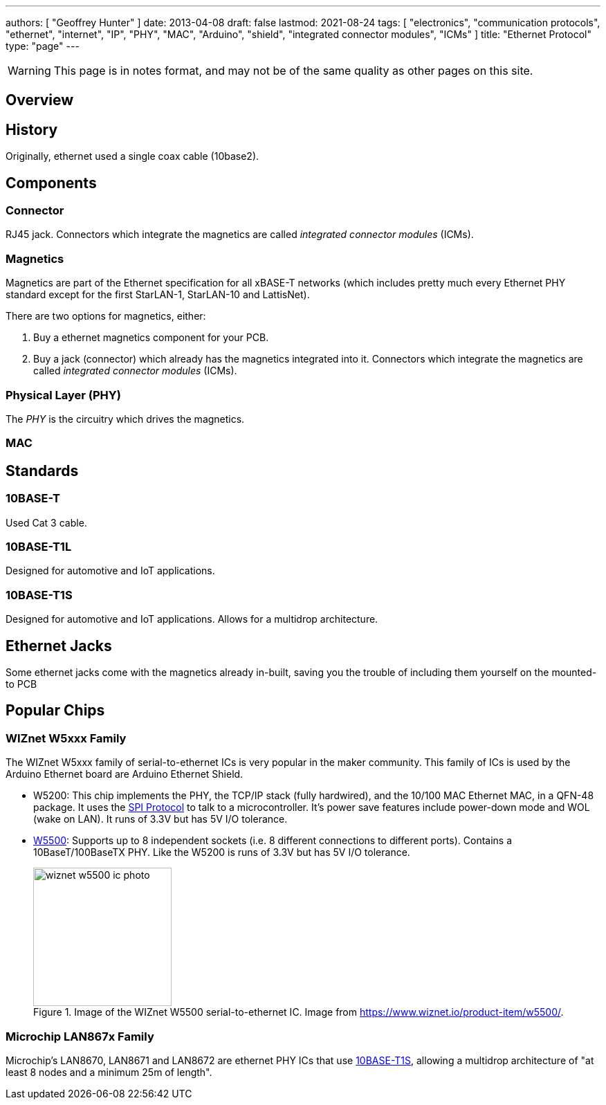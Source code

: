 ---
authors: [ "Geoffrey Hunter" ]
date: 2013-04-08
draft: false
lastmod: 2021-08-24
tags: [ "electronics", "communication protocols", "ethernet", "internet", "IP", "PHY", "MAC", "Arduino", "shield", "integrated connector modules", "ICMs" ]
title: "Ethernet Protocol"
type: "page"
---

WARNING: This page is in notes format, and may not be of the same quality as other pages on this site.

== Overview

== History

Originally, ethernet used a single coax cable (10base2).

== Components

=== Connector

RJ45 jack. Connectors which integrate the magnetics are called _integrated connector modules_ (ICMs).

=== Magnetics

Magnetics are part of the Ethernet specification for all xBASE-T networks (which includes pretty much every Ethernet PHY standard except for the first StarLAN-1, StarLAN-10 and LattisNet).

There are two options for magnetics, either:

. Buy a ethernet magnetics component for your PCB.
. Buy a jack (connector) which already has the magnetics integrated into it. Connectors which integrate the magnetics are called _integrated connector modules_ (ICMs).

=== Physical Layer (PHY)

The _PHY_ is the circuitry which drives the magnetics.

=== MAC

== Standards

=== 10BASE-T

Used Cat 3 cable.

=== 10BASE-T1L

Designed for automotive and IoT applications.

=== 10BASE-T1S

Designed for automotive and IoT applications. Allows for a multidrop architecture.

== Ethernet Jacks

Some ethernet jacks come with the magnetics already in-built, saving you the trouble of including them yourself on the mounted-to PCB

== Popular Chips

=== WIZnet W5xxx Family

The WIZnet W5xxx family of serial-to-ethernet ICs is very popular in the maker community. This family of ICs is used by the Arduino Ethernet board are Arduino Ethernet Shield.

* W5200: This chip implements the PHY, the TCP/IP stack (fully hardwired), and the 10/100 MAC Ethernet MAC, in a QFN-48 package. It uses the link:/electronics/communication-protocols/spi-communication-protocol/[SPI Protocol] to talk to a microcontroller. It's power save features include power-down mode and WOL (wake on LAN). It runs of 3.3V but has 5V I/O tolerance.

* link:https://www.wiznet.io/product-item/w5500/[W5500]: Supports up to 8 independent sockets (i.e. 8 different connections to different ports). Contains a 10BaseT/100BaseTX PHY. Like the W5200 is runs of 3.3V but has 5V I/O tolerance.
+
.Image of the WIZnet W5500 serial-to-ethernet IC. Image from https://www.wiznet.io/product-item/w5500/.
image::wiznet-w5500-ic-photo.jpg[width=200px]

=== Microchip LAN867x Family

Microchip's LAN8670, LAN8671 and LAN8672 are ethernet PHY ICs that use <<10BASE-T1S, 10BASE-T1S>>, allowing a multidrop architecture of "at least 8 nodes and a minimum 25m of length".
